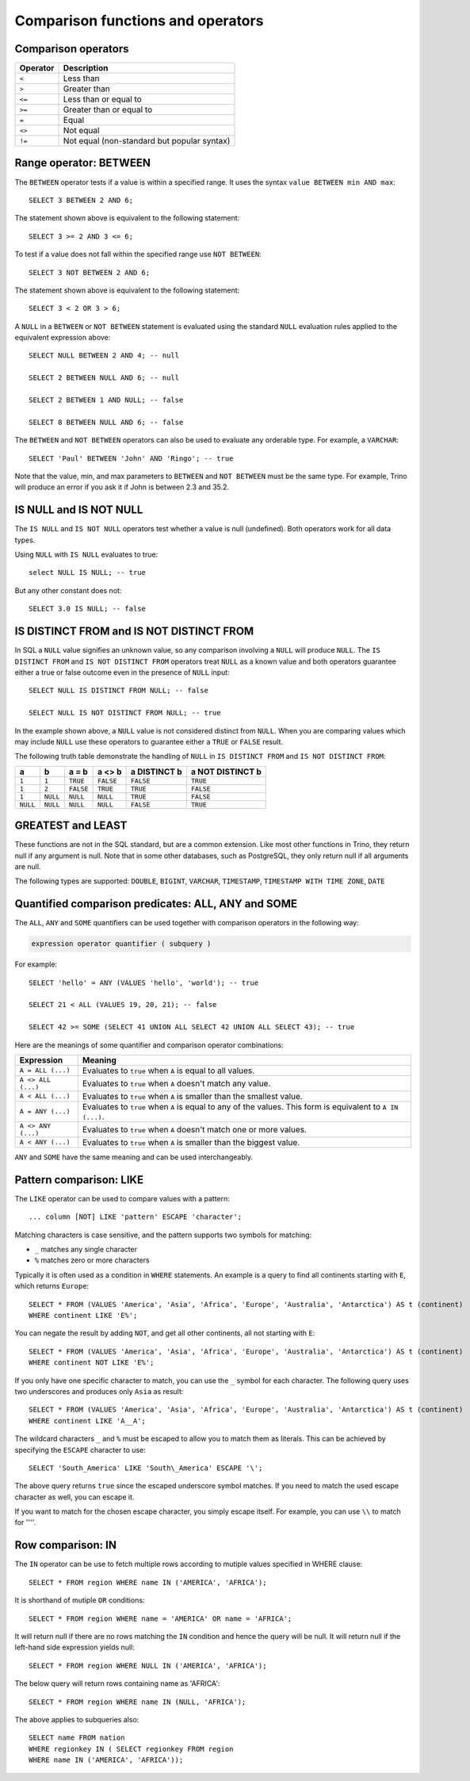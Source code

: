 ==================================
Comparison functions and operators
==================================

.. _comparison_operators:

Comparison operators
--------------------

======== ===========
Operator Description
======== ===========
``<``    Less than
``>``    Greater than
``<=``   Less than or equal to
``>=``   Greater than or equal to
``=``    Equal
``<>``   Not equal
``!=``   Not equal (non-standard but popular syntax)
======== ===========

.. _range_operator:

Range operator: BETWEEN
-----------------------

The ``BETWEEN`` operator tests if a value is within a specified range.
It uses the syntax ``value BETWEEN min AND max``::

    SELECT 3 BETWEEN 2 AND 6;

The statement shown above is equivalent to the following statement::

    SELECT 3 >= 2 AND 3 <= 6;

To test if a value does not fall within the specified range
use ``NOT BETWEEN``::

    SELECT 3 NOT BETWEEN 2 AND 6;

The statement shown above is equivalent to the following statement::

    SELECT 3 < 2 OR 3 > 6;

A ``NULL`` in a ``BETWEEN`` or ``NOT BETWEEN`` statement is evaluated
using the standard ``NULL`` evaluation rules applied to the equivalent
expression above::

    SELECT NULL BETWEEN 2 AND 4; -- null

    SELECT 2 BETWEEN NULL AND 6; -- null

    SELECT 2 BETWEEN 1 AND NULL; -- false

    SELECT 8 BETWEEN NULL AND 6; -- false

The ``BETWEEN`` and ``NOT BETWEEN`` operators can also be used to
evaluate any orderable type.  For example, a ``VARCHAR``::

    SELECT 'Paul' BETWEEN 'John' AND 'Ringo'; -- true

Note that the value, min, and max parameters to ``BETWEEN`` and ``NOT
BETWEEN`` must be the same type.  For example, Trino will produce an
error if you ask it if John is between 2.3 and 35.2.

.. _is_null_operator:

IS NULL and IS NOT NULL
-----------------------
The ``IS NULL`` and ``IS NOT NULL`` operators test whether a value
is null (undefined).  Both operators work for all data types.

Using ``NULL`` with ``IS NULL`` evaluates to true::

    select NULL IS NULL; -- true

But any other constant does not::

    SELECT 3.0 IS NULL; -- false

.. _is_distinct_operator:

IS DISTINCT FROM and IS NOT DISTINCT FROM
-----------------------------------------

In SQL a ``NULL`` value signifies an unknown value, so any comparison
involving a ``NULL`` will produce ``NULL``.  The  ``IS DISTINCT FROM``
and ``IS NOT DISTINCT FROM`` operators treat ``NULL`` as a known value
and both operators guarantee either a true or false outcome even in
the presence of ``NULL`` input::

    SELECT NULL IS DISTINCT FROM NULL; -- false

    SELECT NULL IS NOT DISTINCT FROM NULL; -- true

In the example shown above, a ``NULL`` value is not considered
distinct from ``NULL``.  When you are comparing values which may
include ``NULL`` use these operators to guarantee either a ``TRUE`` or
``FALSE`` result.

The following truth table demonstrate the handling of ``NULL`` in
``IS DISTINCT FROM`` and ``IS NOT DISTINCT FROM``:

======== ======== ========= ========= ============ ================
a        b        a = b     a <> b    a DISTINCT b a NOT DISTINCT b
======== ======== ========= ========= ============ ================
``1``    ``1``    ``TRUE``  ``FALSE`` ``FALSE``       ``TRUE``
``1``    ``2``    ``FALSE`` ``TRUE``  ``TRUE``        ``FALSE``
``1``    ``NULL`` ``NULL``  ``NULL``  ``TRUE``        ``FALSE``
``NULL`` ``NULL`` ``NULL``  ``NULL``  ``FALSE``       ``TRUE``
======== ======== ========= ========= ============ ================

GREATEST and LEAST
------------------

These functions are not in the SQL standard, but are a common extension.
Like most other functions in Trino, they return null if any argument is
null. Note that in some other databases, such as PostgreSQL, they only
return null if all arguments are null.

The following types are supported:
``DOUBLE``,
``BIGINT``,
``VARCHAR``,
``TIMESTAMP``,
``TIMESTAMP WITH TIME ZONE``,
``DATE``

.. function:: greatest(value1, value2, ..., valueN) -> [same as input]

    Returns the largest of the provided values.

.. function:: least(value1, value2, ..., valueN) -> [same as input]

    Returns the smallest of the provided values.

.. _quantified_comparison_predicates:

Quantified comparison predicates: ALL, ANY and SOME
---------------------------------------------------

The ``ALL``, ``ANY`` and ``SOME`` quantifiers can be used together with comparison operators in the
following way:

.. code-block:: text

    expression operator quantifier ( subquery )

For example::

    SELECT 'hello' = ANY (VALUES 'hello', 'world'); -- true

    SELECT 21 < ALL (VALUES 19, 20, 21); -- false

    SELECT 42 >= SOME (SELECT 41 UNION ALL SELECT 42 UNION ALL SELECT 43); -- true

Here are the meanings of some quantifier and comparison operator combinations:

====================    ===========
Expression              Meaning
====================    ===========
``A = ALL (...)``       Evaluates to ``true`` when ``A`` is equal to all values.
``A <> ALL (...)``      Evaluates to ``true`` when ``A`` doesn't match any value.
``A < ALL (...)``       Evaluates to ``true`` when ``A`` is smaller than the smallest value.
``A = ANY (...)``       Evaluates to ``true`` when ``A`` is equal to any of the values. This form is equivalent to ``A IN (...)``.
``A <> ANY (...)``      Evaluates to ``true`` when ``A`` doesn't match one or more values.
``A < ANY (...)``       Evaluates to ``true`` when ``A`` is smaller than the biggest value.
====================    ===========

``ANY`` and ``SOME`` have the same meaning and can be used interchangeably.

.. _like_operator:

Pattern comparison: LIKE
------------------------

The ``LIKE`` operator can be used to compare values with a pattern::

    ... column [NOT] LIKE 'pattern' ESCAPE 'character';

Matching characters is case sensitive, and the pattern supports two symbols for
matching:

- ``_`` matches any single character
- ``%`` matches zero or more characters

Typically it is often used as a condition in ``WHERE`` statements. An example is
a query to find all continents starting with ``E``, which returns ``Europe``::

    SELECT * FROM (VALUES 'America', 'Asia', 'Africa', 'Europe', 'Australia', 'Antarctica') AS t (continent)
    WHERE continent LIKE 'E%';

You can negate the result by adding ``NOT``, and get all other continents, all
not starting with ``E``::

    SELECT * FROM (VALUES 'America', 'Asia', 'Africa', 'Europe', 'Australia', 'Antarctica') AS t (continent)
    WHERE continent NOT LIKE 'E%';

If you only have one specific character to match, you can use the ``_`` symbol
for each character. The following query uses two underscores and produces only
``Asia`` as result::

    SELECT * FROM (VALUES 'America', 'Asia', 'Africa', 'Europe', 'Australia', 'Antarctica') AS t (continent)
    WHERE continent LIKE 'A__A';

The wildcard characters ``_`` and ``%`` must be escaped to allow you to match
them as literals. This can be achieved by specifying the ``ESCAPE`` character to
use::

    SELECT 'South_America' LIKE 'South\_America' ESCAPE '\';

The above query returns ``true`` since the escaped underscore symbol matches. If
you need to match the used escape character as well, you can escape it.

If you want to match for the chosen escape character, you simply escape itself.
For example, you can use ``\\`` to match for ''\''.

Row comparison: IN
------------------------

The ``IN`` operator can be use to fetch multiple rows according to mutiple values specified in WHERE clause::

    SELECT * FROM region WHERE name IN ('AMERICA', 'AFRICA');
    
It is shorthand of mutiple ``OR`` conditions::
    
    SELECT * FROM region WHERE name = 'AMERICA' OR name = 'AFRICA';
    
It will return null if there are no rows matching the ``IN`` condition and hence the query will be null.
It will return null if the left-hand side expression yields null::

    SELECT * FROM region WHERE NULL IN ('AMERICA', 'AFRICA');
    
The below query will return rows containing name as 'AFRICA'::
    
    SELECT * FROM region WHERE name IN (NULL, 'AFRICA');
    
The above applies to subqueries also::
    
    SELECT name FROM nation 
    WHERE regionkey IN ( SELECT regionkey FROM region 
    WHERE name IN ('AMERICA', 'AFRICA'));
    
